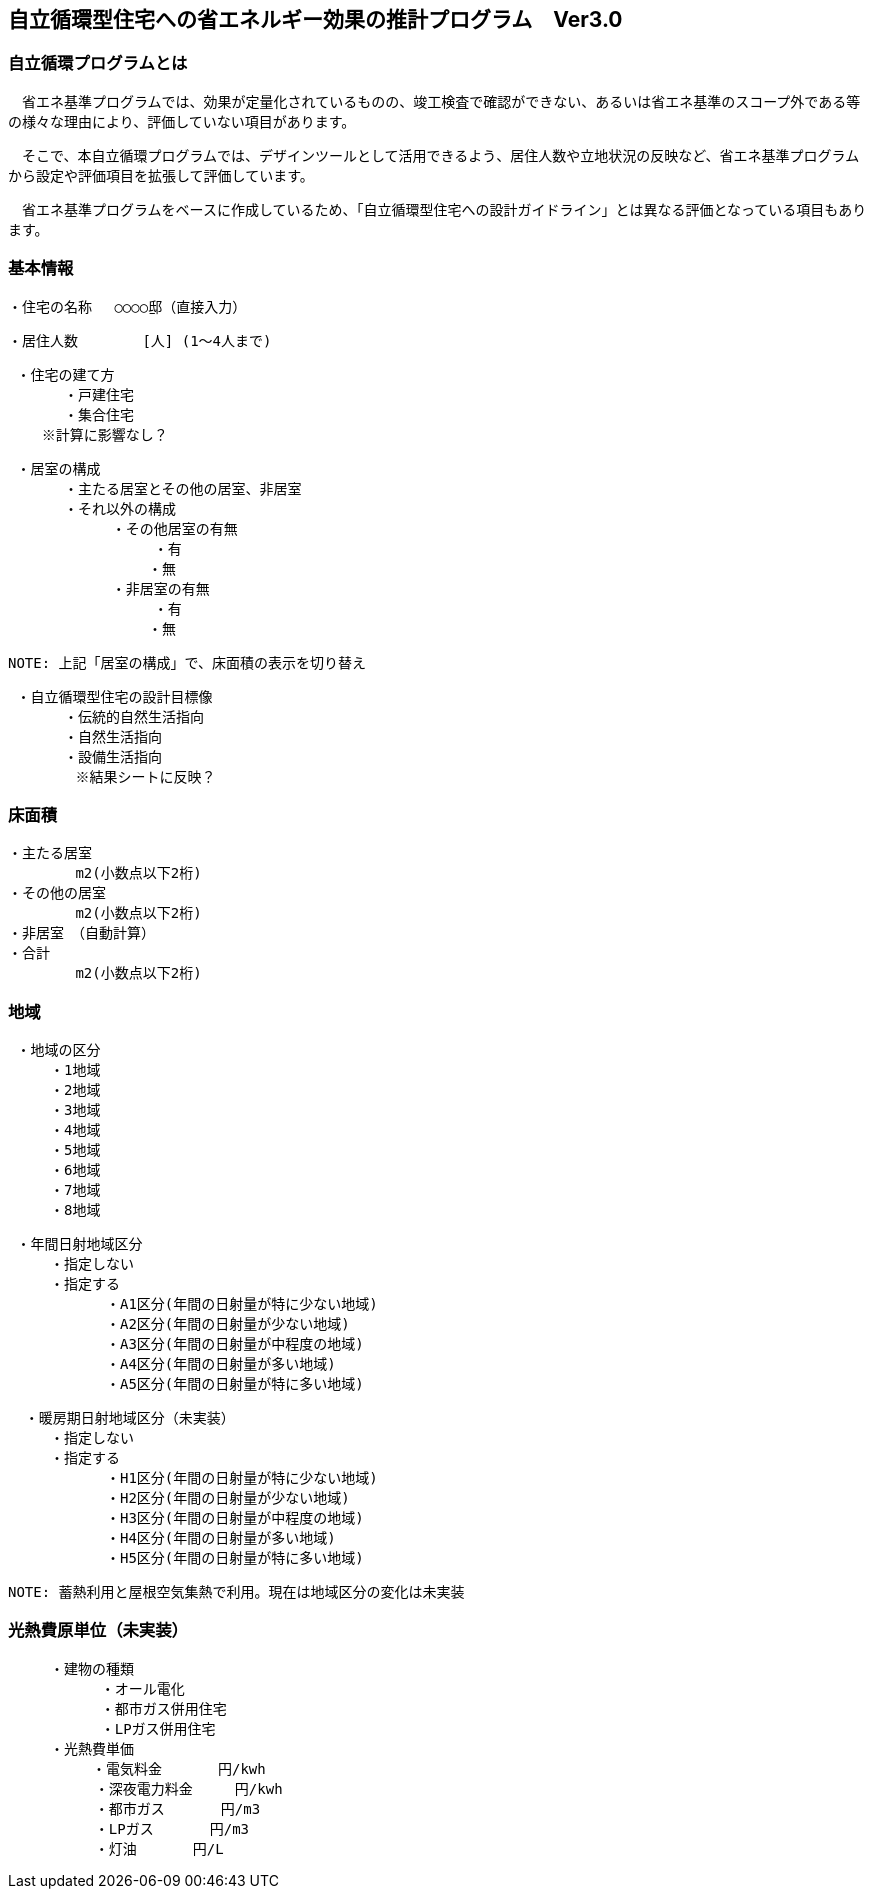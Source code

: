 == 自立循環型住宅への省エネルギー効果の推計プログラム　Ver3.0

=== 自立循環プログラムとは
　省エネ基準プログラムでは、効果が定量化されているものの、竣⼯検査で確認ができない、あるいは省エネ基準のスコープ外である等の様々な理由により、評価していない項⽬があります。
 
　そこで、本自立循環プログラムでは、デザインツールとして活用できるよう、居住人数や立地状況の反映など、省エネ基準プログラムから設定や評価項目を拡張して評価しています。
 
　省エネ基準プログラムをベースに作成しているため、「自立循環型住宅への設計ガイドライン」とは異なる評価となっている項目もあります。

=== 基本情報

 ・住宅の名称 　○○○○邸（直接入力）
 
 ・居住人数　　　　 [人] (1～4人まで)
 
 ・住宅の建て方
　　　　・戸建住宅
　　　　・集合住宅
    ※計算に影響なし？
    
 ・居室の構成
　　　　・主たる居室とその他の居室、非居室
　　　　・それ以外の構成
    　　　　　・その他居室の有無
         　　　　　・有
　　　　　　　　　　・無
    　　　　　・非居室の有無
         　　　　　・有
　　　　　　　　　　・無
 
 NOTE: 上記「居室の構成」で、床面積の表示を切り替え

 ・自立循環型住宅の設計目標像
　　　　・伝統的自然生活指向
　　　　・自然生活指向
　　　　・設備生活指向
        ※結果シートに反映？

=== 床面積

 ・主たる居室
         m2(小数点以下2桁)
 ・その他の居室
         m2(小数点以下2桁)
 ・非居室　（自動計算）
 ・合計
         m2(小数点以下2桁)

=== 地域

 ・地域の区分
　　　・1地域
　　　・2地域
　　　・3地域
　　　・4地域
　　　・5地域
　　　・6地域
　　　・7地域
　　　・8地域

 ・年間日射地域区分
　　　・指定しない
　　　・指定する
　　　　　　　・A1区分(年間の日射量が特に少ない地域)
　　　　　　　・A2区分(年間の日射量が少ない地域)
　　　　　　　・A3区分(年間の日射量が中程度の地域)
　　　　　　　・A4区分(年間の日射量が多い地域)
　　　　　　　・A5区分(年間の日射量が特に多い地域)
 
  ・暖房期日射地域区分（未実装）
　　　・指定しない
　　　・指定する
　　　　　　　・H1区分(年間の日射量が特に少ない地域)
　　　　　　　・H2区分(年間の日射量が少ない地域)
　　　　　　　・H3区分(年間の日射量が中程度の地域)
　　　　　　　・H4区分(年間の日射量が多い地域)
　　　　　　　・H5区分(年間の日射量が特に多い地域)
       
 NOTE: 蓄熱利用と屋根空気集熱で利用。現在は地域区分の変化は未実装

=== 光熱費原単位（未実装）

 　　　・建物の種類
            ・オール電化
            ・都市ガス併用住宅
            ・LPガス併用住宅
 　　　・光熱費単価      
 　　　　　　・電気料金　　　　円/kwh
 　　　　  　・深夜電力料金　　　円/kwh
 　　　　  　・都市ガス　　　　円/m3
 　　　　  　・LPガス　　　　円/m3
 　　　　  　・灯油　　　　円/L
